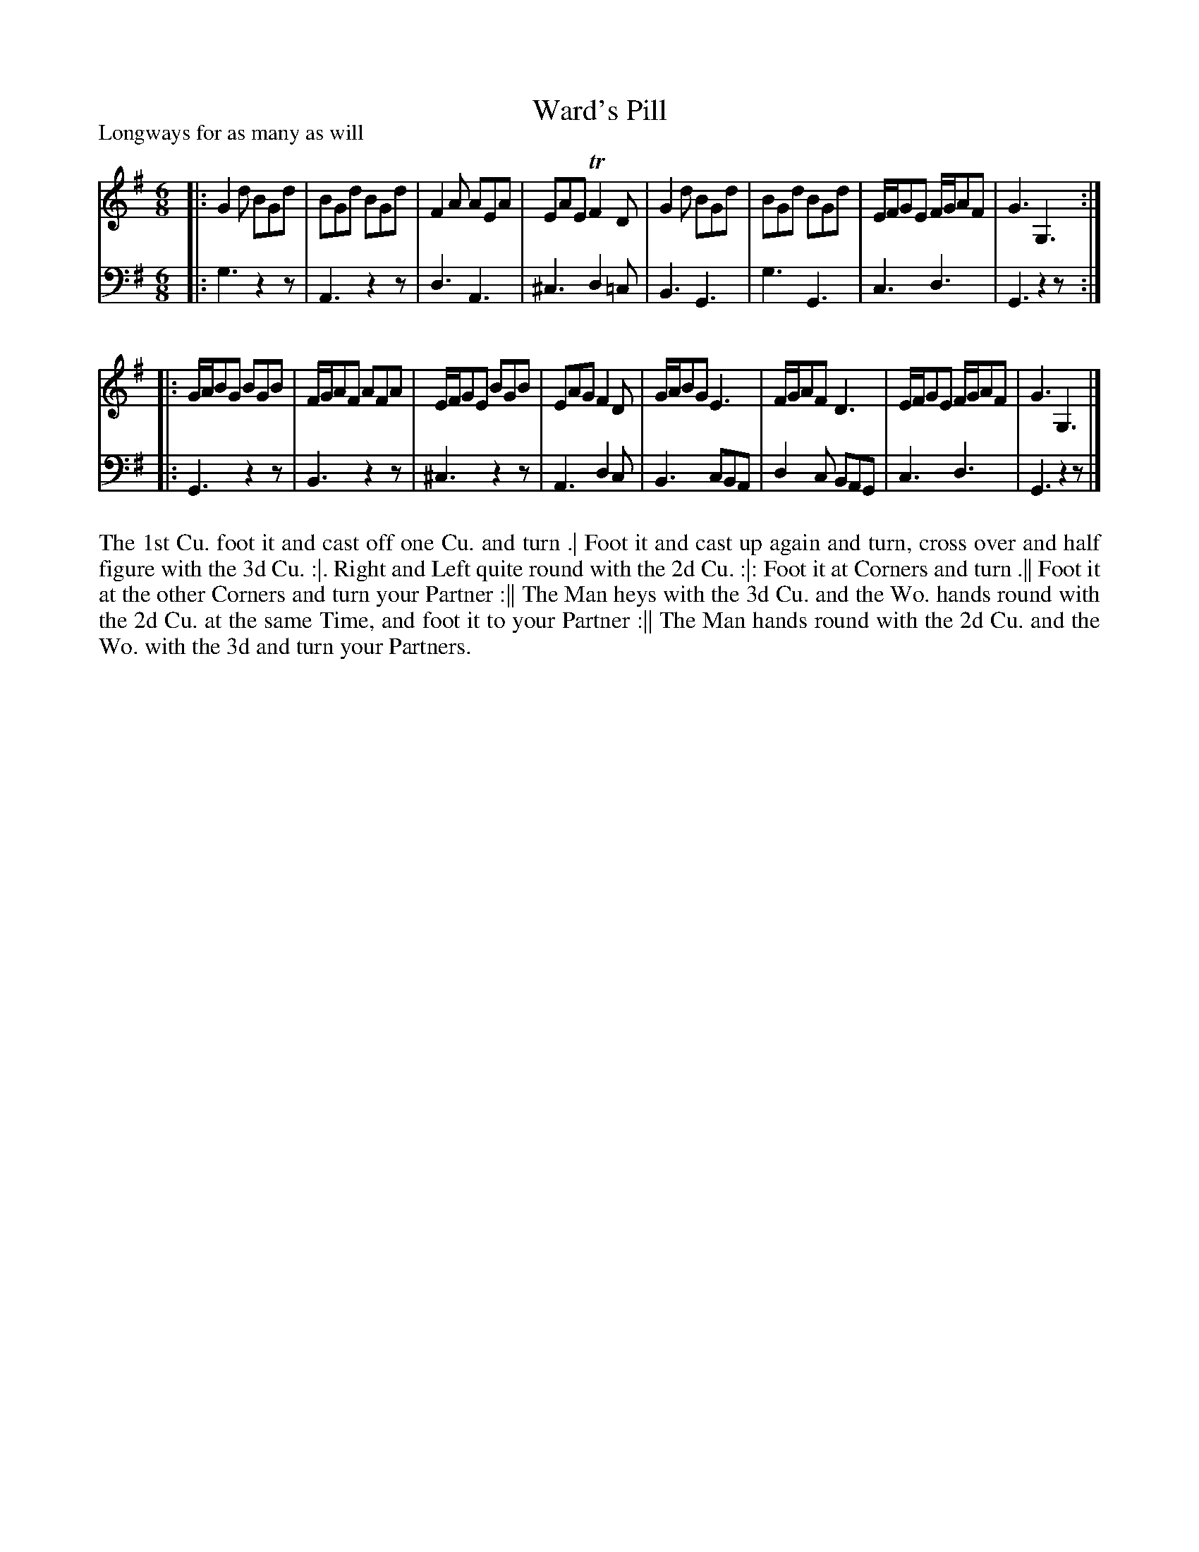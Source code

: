 X: 1078
T: Ward's Pill
P: Longways for as many as will
R: jig
B: "Caledonian Country Dances" printed by John Walsh for John Johnson, London
S: http://imslp.org/wiki/Caledonian_Country_Dances_with_a_Thorough_Bass_(Various)
Z: 2013 John Chambers <jc:trillian.mit.edu>
N: The 2nd part has initial repeat but no final repeat.
N: The bass A in bar 2 should probably be G or B.
M: 6/8
L: 1/8
K: G
% - - - - - - - - - - - - - - - - - - - - - - - - -
V: 1
|:\
G2d BGd | BGd BGd | F2A AEA | EAE TF2D |\
G2d BGd | BGd BGd | E/F/GE F/G/AF | G3 G,3 :|
|:\
G/A/BG BGB | F/G/AF AFA | E/F/GE BGB | EAG F2D |\
G/A/BG E3 | F/G/AF D3 | E/F/GE F/G/AF | G3 G,3 |]
% - - - - - - - - - - - - - - - - - - - - - - - - -
V: 2 clef=bass middle=d
|:\
g3 z2z | A3 z2z | d3 A3 | ^c3 d2=c |\
B3 G3 | g3 G3 | c3 d3 | G3 z2z :|
|:\
G3 z2z | B3 z2z | ^c3 z2z | A3 d2c |\
B3 cBA | d2c BAG | c3 d3 | G3 z2z |]
% - - - - - - - - - - - - - - - - - - - - - - - - -
%%begintext align
The 1st Cu. foot it and cast off one Cu. and turn .|
Foot it and cast up again and turn, cross over and half figure with the 3d Cu. :|.
Right and Left quite round with the 2d Cu. :|:
Foot it at Corners and turn .||
Foot it at the other Corners and turn your Partner :||
The Man heys with the 3d Cu. and the Wo. hands round with the 2d Cu. at the same Time, and foot it to your Partner :||
The Man hands round with the 2d Cu. and the Wo. with the 3d and turn your Partners.
%%endtext
